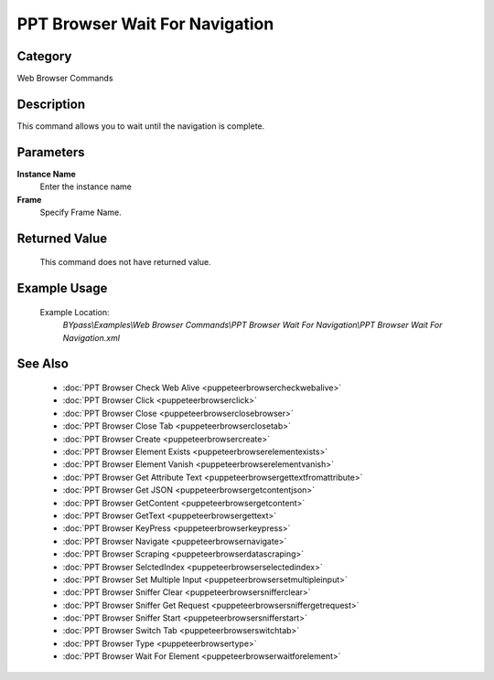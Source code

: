 PPT Browser Wait For Navigation
===============================

Category
--------
Web Browser Commands

Description
-----------

This command allows you to wait until the navigation is complete.

Parameters
----------

**Instance Name**
	Enter the instance name

**Frame**
	Specify Frame Name.



Returned Value
--------------
	This command does not have returned value.

Example Usage
-------------

	Example Location:  
		`BYpass\\Examples\\Web Browser Commands\\PPT Browser Wait For Navigation\\PPT Browser Wait For Navigation.xml`

See Also
--------
	- :doc:`PPT Browser Check Web Alive <puppeteerbrowsercheckwebalive>`
	- :doc:`PPT Browser Click <puppeteerbrowserclick>`
	- :doc:`PPT Browser Close <puppeteerbrowserclosebrowser>`
	- :doc:`PPT Browser Close Tab <puppeteerbrowserclosetab>`
	- :doc:`PPT Browser Create <puppeteerbrowsercreate>`
	- :doc:`PPT Browser Element Exists <puppeteerbrowserelementexists>`
	- :doc:`PPT Browser Element Vanish <puppeteerbrowserelementvanish>`
	- :doc:`PPT Browser Get Attribute Text  <puppeteerbrowsergettextfromattribute>`
	- :doc:`PPT Browser Get JSON <puppeteerbrowsergetcontentjson>`
	- :doc:`PPT Browser GetContent <puppeteerbrowsergetcontent>`
	- :doc:`PPT Browser GetText <puppeteerbrowsergettext>`
	- :doc:`PPT Browser KeyPress <puppeteerbrowserkeypress>`
	- :doc:`PPT Browser Navigate <puppeteerbrowsernavigate>`
	- :doc:`PPT Browser Scraping <puppeteerbrowserdatascraping>`
	- :doc:`PPT Browser SelctedIndex <puppeteerbrowserselectedindex>`
	- :doc:`PPT Browser Set Multiple Input <puppeteerbrowsersetmultipleinput>`
	- :doc:`PPT Browser Sniffer Clear <puppeteerbrowsersnifferclear>`
	- :doc:`PPT Browser Sniffer Get Request <puppeteerbrowsersniffergetrequest>`
	- :doc:`PPT Browser Sniffer Start <puppeteerbrowsersnifferstart>`
	- :doc:`PPT Browser Switch Tab <puppeteerbrowserswitchtab>`
	- :doc:`PPT Browser Type <puppeteerbrowsertype>`
	- :doc:`PPT Browser Wait For Element <puppeteerbrowserwaitforelement>`

	
